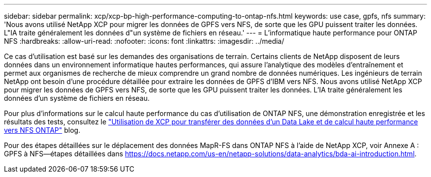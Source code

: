---
sidebar: sidebar 
permalink: xcp/xcp-bp-high-performance-computing-to-ontap-nfs.html 
keywords: use case, gpfs, nfs 
summary: 'Nous avons utilisé NetApp XCP pour migrer les données de GPFS vers NFS, de sorte que les GPU puissent traiter les données. L"IA traite généralement les données d"un système de fichiers en réseau.' 
---
= L'informatique haute performance pour ONTAP NFS
:hardbreaks:
:allow-uri-read: 
:nofooter: 
:icons: font
:linkattrs: 
:imagesdir: ../media/


[role="lead"]
Ce cas d'utilisation est basé sur les demandes des organisations de terrain. Certains clients de NetApp disposent de leurs données dans un environnement informatique hautes performances, qui assure l'analytique des modèles d'entraînement et permet aux organismes de recherche de mieux comprendre un grand nombre de données numériques. Les ingénieurs de terrain NetApp ont besoin d'une procédure détaillée pour extraire les données de GPFS d'IBM vers NFS. Nous avons utilisé NetApp XCP pour migrer les données de GPFS vers NFS, de sorte que les GPU puissent traiter les données. L'IA traite généralement les données d'un système de fichiers en réseau.

Pour plus d'informations sur le calcul haute performance du cas d'utilisation de ONTAP NFS, une démonstration enregistrée et les résultats des tests, consultez le https://blog.netapp.com/data-migration-xcp["Utilisation de XCP pour transférer des données d'un Data Lake et de calcul haute performance vers NFS ONTAP"^] blog.

Pour des étapes détaillées sur le déplacement des données MapR-FS dans ONTAP NFS à l'aide de NetApp XCP, voir Annexe A : GPFS à NFS―étapes détaillées dans https://docs.netapp.com/us-en/netapp-solutions/data-analytics/bda-ai-introduction.html[].
